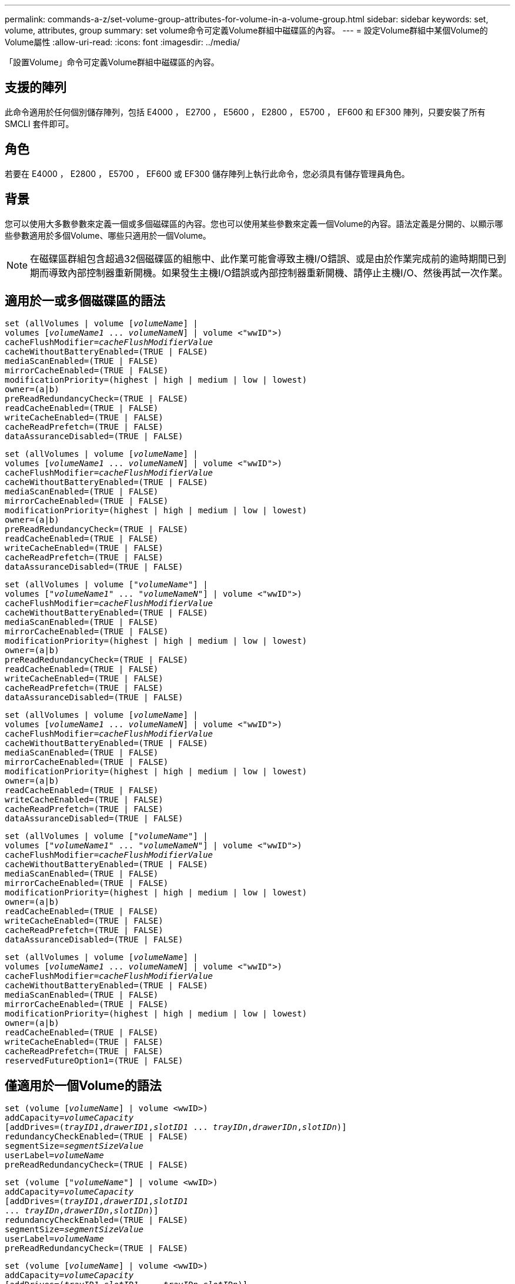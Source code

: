 ---
permalink: commands-a-z/set-volume-group-attributes-for-volume-in-a-volume-group.html 
sidebar: sidebar 
keywords: set, volume, attributes, group 
summary: set volume命令可定義Volume群組中磁碟區的內容。 
---
= 設定Volume群組中某個Volume的Volume屬性
:allow-uri-read: 
:icons: font
:imagesdir: ../media/


[role="lead"]
「設置Volume」命令可定義Volume群組中磁碟區的內容。



== 支援的陣列

此命令適用於任何個別儲存陣列，包括 E4000 ， E2700 ， E5600 ， E2800 ， E5700 ， EF600 和 EF300 陣列，只要安裝了所有 SMCLI 套件即可。



== 角色

若要在 E4000 ， E2800 ， E5700 ， EF600 或 EF300 儲存陣列上執行此命令，您必須具有儲存管理員角色。



== 背景

您可以使用大多數參數來定義一個或多個磁碟區的內容。您也可以使用某些參數來定義一個Volume的內容。語法定義是分開的、以顯示哪些參數適用於多個Volume、哪些只適用於一個Volume。

[NOTE]
====
在磁碟區群組包含超過32個磁碟區的組態中、此作業可能會導致主機I/O錯誤、或是由於作業完成前的逾時期間已到期而導致內部控制器重新開機。如果發生主機I/O錯誤或內部控制器重新開機、請停止主機I/O、然後再試一次作業。

====


== 適用於一或多個磁碟區的語法

[source, cli, subs="+macros"]
----
set (allVolumes | volume pass:quotes[[_volumeName_]] |
volumes pass:quotes[[_volumeName1_ ... _volumeNameN_]] | volume <"wwID">)
pass:quotes[cacheFlushModifier=_cacheFlushModifierValue_]
cacheWithoutBatteryEnabled=(TRUE | FALSE)
mediaScanEnabled=(TRUE | FALSE)
mirrorCacheEnabled=(TRUE | FALSE)
modificationPriority=(highest | high | medium | low | lowest)
owner=(a|b)
preReadRedundancyCheck=(TRUE | FALSE)
readCacheEnabled=(TRUE | FALSE)
writeCacheEnabled=(TRUE | FALSE)
cacheReadPrefetch=(TRUE | FALSE)
dataAssuranceDisabled=(TRUE | FALSE)
----
[source, cli, subs="+macros"]
----
set (allVolumes | volume pass:quotes[[_volumeName_]] |
volumes pass:quotes[[_volumeName1_ ... _volumeNameN_]] | volume <"wwID">)
pass:quotes[cacheFlushModifier=_cacheFlushModifierValue_]
cacheWithoutBatteryEnabled=(TRUE | FALSE)
mediaScanEnabled=(TRUE | FALSE)
mirrorCacheEnabled=(TRUE | FALSE)
modificationPriority=(highest | high | medium | low | lowest)
owner=(a|b)
preReadRedundancyCheck=(TRUE | FALSE)
readCacheEnabled=(TRUE | FALSE)
writeCacheEnabled=(TRUE | FALSE)
cacheReadPrefetch=(TRUE | FALSE)
dataAssuranceDisabled=(TRUE | FALSE)
----
[source, cli, subs="+macros"]
----
set (allVolumes | volume pass:quotes[["_volumeName_"]] |
volumes pass:quotes[["_volumeName1_" ... "_volumeNameN_"]] | volume <"wwID">)
pass:quotes[cacheFlushModifier=_cacheFlushModifierValue_]
cacheWithoutBatteryEnabled=(TRUE | FALSE)
mediaScanEnabled=(TRUE | FALSE)
mirrorCacheEnabled=(TRUE | FALSE)
modificationPriority=(highest | high | medium | low | lowest)
owner=(a|b)
preReadRedundancyCheck=(TRUE | FALSE)
readCacheEnabled=(TRUE | FALSE)
writeCacheEnabled=(TRUE | FALSE)
cacheReadPrefetch=(TRUE | FALSE)
dataAssuranceDisabled=(TRUE | FALSE)
----
[source, cli, subs="+macros"]
----
set (allVolumes | volume pass:quotes[[_volumeName_]] |
volumes pass:quotes[[_volumeName1_ ... _volumeNameN_]] | volume <"wwID">)
pass:quotes[cacheFlushModifier=_cacheFlushModifierValue_]
cacheWithoutBatteryEnabled=(TRUE | FALSE)
mediaScanEnabled=(TRUE | FALSE)
mirrorCacheEnabled=(TRUE | FALSE)
modificationPriority=(highest | high | medium | low | lowest)
owner=(a|b)
readCacheEnabled=(TRUE | FALSE)
writeCacheEnabled=(TRUE | FALSE)
cacheReadPrefetch=(TRUE | FALSE)
dataAssuranceDisabled=(TRUE | FALSE)
----
[source, cli, subs="+macros"]
----
set (allVolumes | volume pass:quotes[["_volumeName_"]] |
volumes pass:quotes[["_volumeName1_" ... "_volumeNameN_"]] | volume <"wwID">)
pass:quotes[cacheFlushModifier=_cacheFlushModifierValue_]
cacheWithoutBatteryEnabled=(TRUE | FALSE)
mediaScanEnabled=(TRUE | FALSE)
mirrorCacheEnabled=(TRUE | FALSE)
modificationPriority=(highest | high | medium | low | lowest)
owner=(a|b)
readCacheEnabled=(TRUE | FALSE)
writeCacheEnabled=(TRUE | FALSE)
cacheReadPrefetch=(TRUE | FALSE)
dataAssuranceDisabled=(TRUE | FALSE)
----
[source, cli, subs="+macros"]
----
set (allVolumes | volume pass:quotes[[_volumeName_]] |
volumes pass:quotes[[_volumeName1_ ... _volumeNameN_]] | volume <"wwID">)
pass:quotes[cacheFlushModifier=_cacheFlushModifierValue_]
cacheWithoutBatteryEnabled=(TRUE | FALSE)
mediaScanEnabled=(TRUE | FALSE)
mirrorCacheEnabled=(TRUE | FALSE)
modificationPriority=(highest | high | medium | low | lowest)
owner=(a|b)
readCacheEnabled=(TRUE | FALSE)
writeCacheEnabled=(TRUE | FALSE)
cacheReadPrefetch=(TRUE | FALSE)
reservedFutureOption1=(TRUE | FALSE)
----


== 僅適用於一個Volume的語法

[source, cli, subs="+macros"]
----
set (volume pass:quotes[[_volumeName_]] | volume <wwID>)
pass:quotes[addCapacity=_volumeCapacity_]
[addDrives=pass:quotes[(_trayID1_,_drawerID1_,_slotID1_ ... _trayIDn_,_drawerIDn_,_slotIDn_)]]
redundancyCheckEnabled=(TRUE | FALSE)
pass:quotes[segmentSize=_segmentSizeValue_]
pass:quotes[userLabel=_volumeName_]
preReadRedundancyCheck=(TRUE | FALSE)
----
[source, cli, subs="+macros"]
----
set (volume pass:quotes[["_volumeName_"]] | volume <wwID>)
pass:quotes[addCapacity=_volumeCapacity_]
[addDrives=pass:quotes[(_trayID1_,_drawerID1_,_slotID1_
... _trayIDn_,_drawerIDn_,_slotIDn_)]]
redundancyCheckEnabled=(TRUE | FALSE)
pass:quotes[segmentSize=_segmentSizeValue_]
pass:quotes[userLabel=_volumeName_]
preReadRedundancyCheck=(TRUE | FALSE)
----
[source, cli, subs="+macros"]
----
set (volume pass:quotes[[_volumeName_]] | volume <wwID>)
pass:quotes[addCapacity=_volumeCapacity_]
[addDrives=pass:quotes[(_trayID1_,_slotID1_ ... _trayIDn_,_slotIDn_)]]
redundancyCheckEnabled=(TRUE | FALSE)
pass:quotes[segmentSize=_segmentSizeValue_]
pass:quotes[userLabel=_volumeName_]
preReadRedundancyCheck=(TRUE | FALSE)
----


== 參數

[cols="2*"]
|===
| 參數 | 說明 


 a| 
《allVolumes》
 a| 
此參數可設定儲存陣列中所有磁碟區的內容。



 a| 
《Volume》（Volume）
 a| 
要定義其內容的Volume名稱。將磁碟區名稱括在方括弧（[]）內。如果Volume名稱含有特殊字元或數字、則必須在方括弧內以雙引號（""）括住Volume名稱。



 a| 
《Volume》（Volume）
 a| 
您要定義內容之磁碟區的全球識別碼（WWID）。將WWID以雙引號（""）括在角括弧（<>）內。

[NOTE]
====
執行此命令時、請勿在WWID中使用分號分隔符號。

====


 a| 
《Volume》（Volume）
 a| 
您要定義內容的數個Volume名稱。所有磁碟區都具有相同的內容。使用下列規則輸入磁碟區名稱：

* 將所有名稱括在方括弧中（[]）。
* 以空格分隔每個名稱。


如果磁碟區名稱有特殊字元或數字、請使用下列規則輸入名稱：

* 將所有名稱括在方括弧中（[]）。
* 將每個名稱括在雙引號（""）內。
* 以空格分隔每個名稱。




 a| 
「cacheFlushModifier」
 a| 
磁碟區資料在資料排清到實體儲存設備之前、保留在快取中的最長時間。有效值列於「附註」區段。



 a| 
「cacheWithoutBatteryEnabled'」
 a| 
此設定可在不使用電池的情況下開啟或關閉快取。若要在不使用電池的情況下開啟快取、請將此參數設為「true」。若要在不使用電池的情況下關閉快取、請將此參數設為「假」。



 a| 
「已啟用的媒體掃描」
 a| 
用於開啟或關閉Volume的媒體掃描的設定。若要開啟媒體掃描、請將此參數設為「true」。若要關閉媒體掃描、請將此參數設為「假」。（如果在儲存陣列層級停用媒體掃描、此參數將不會生效。）



 a| 
「已啟用鏡像快取」
 a| 
開啟或關閉鏡射快取的設定。若要開啟鏡射快取、請將此參數設為「true」。若要關閉鏡射快取、請將此參數設為「假」。



 a| 
「虛製化優先順序」
 a| 
儲存陣列運作時、磁碟區修改的優先順序。有效值包括「最高」、「高」、「中等」、「低」或「最低」。



 a| 
"老闆"
 a| 
擁有該磁碟區的控制器。有效的控制器識別碼為「a」或「b」、其中「a」是插槽A中的控制器、而「b」是插槽B中的控制器僅當您想要變更Volume擁有者時、才使用此參數。



 a| 
「preReadRedundancyCheck」
 a| 
開啟或關閉讀取前備援檢查的設定。開啟讀取前備援檢查、可驗證包含讀取資料之等量磁碟區的RAID備援資料是否一致。讀取前備援檢查只會在讀取作業上執行。若要開啟預先讀取備援檢查、請將此參數設為「true」。若要關閉預先讀取備援檢查、請將此參數設為「假」。

[NOTE]
====
請勿在非備援磁碟區（例如RAID 0磁碟區）上使用此參數。

====


 a| 
「已啟用快取」
 a| 
開啟或關閉讀取快取的設定。若要開啟讀取快取、請將此參數設為「true」。若要關閉讀取快取、請將此參數設為「假」。



 a| 
「已啟用寫入快取」
 a| 
開啟或關閉寫入快取的設定。若要開啟寫入快取、請將此參數設為「true」。若要關閉寫入快取、請將此參數設為「假」。



 a| 
「cacheReadPrefetch」
 a| 
開啟或關閉快取讀取預先擷取的設定。若要關閉快取讀取預先擷取、請將此參數設為「假」。若要開啟快取讀取預先擷取、請將此參數設為「true」。



 a| 
「Data AssuranceDisabled」
 a| 
此設定可關閉特定Volume的資料保證。

若要讓此參數具有意義、您的Volume必須具備資料保證能力。此參數可將磁碟區從支援資料保證的磁碟區變更為無法支援資料保證的磁碟區。

[NOTE]
====
此選項僅適用於磁碟機支援DA的啟用。

====
若要從支援資料保證的磁碟區移除資料保證、請將此參數設為「true」。

[NOTE]
====
如果您從磁碟區移除資料保證、就無法重設該磁碟區的資料保證。

====
若要重設磁碟區上資料的資料保證、並從中移除資料保證、請執行下列步驟：

. 從磁碟區移除資料。
. 刪除Volume。
. 使用刪除的磁碟區內容重新建立新的磁碟區。
. 設定新磁碟區的資料保證。
. 將資料移至新的Volume。




 a| 
《addCapacity》
 a| 
用於增加定義內容之磁碟區的儲存大小（容量）的設定。大小的定義單位為「位元組」、「KB」、「MB」、「GB」或「TB」。預設值為「位元組」。



 a| 
《附加磁碟機》
 a| 
對於大容量磁碟機匣、請指定磁碟機的匣ID值、藥櫃ID值及插槽ID值。對於低容量磁碟機匣、請指定磁碟機的匣ID值和插槽ID值。紙匣ID值為0至99。藥櫃ID值為1至5。

所有插槽ID上限為24。插槽ID值的開頭為0或1、視紙匣機型而定。與E2800和E5700控制器相容的磁碟機匣具有從0開始的插槽ID編號。與E2700和E5600控制器相容的磁碟機匣具有插槽ID編號、從1開始。

將紙匣ID值、藥櫃ID值和插槽ID值括在方括弧（[]）中。

如果您需要指定額外的磁碟機來容納新的大小、請使用此參數搭配「addCapacity」參數。



 a| 
「已啟用重複檢查」
 a| 
在媒體掃描期間開啟或關閉備援檢查的設定。若要開啟備援檢查、請將此參數設為「true」。若要關閉備援檢查、請將此參數設為「假」。



 a| 
'大小'
 a| 
控制器在磁碟區中的單一磁碟機上寫入資料的資料量（以KB為單位）、然後再將資料寫入下一個磁碟機。有效值包括"8"、"16"、"32"、"64"、"128"、 "256"或"512"。



 a| 
「userLabel」
 a| 
您要為現有磁碟區指定的新名稱。請以雙引號（""）括住新的Volume名稱。



 a| 
「preReadRedundancyCheck」
 a| 
此設定可在讀取作業期間檢查等量磁碟區上RAID備援資料的一致性。請勿將此作業用於非備援磁碟區、例如RAID層級0。若要檢查備援一致性、請將此參數設為「true」。如果不進行等量磁碟區檢查、請將此參數設為「假」。

|===


== 附註

主機I/O錯誤可能會導致磁碟區群組超過32個磁碟區。這項作業也可能會導致內部控制器重新開機、因為在作業完成之前的逾時期間已到期。如果遇到此問題、請停止主機I/O、然後再試一次作業。

使用此命令時、您可以指定一或多個選用參數。

您一次只能將這些參數套用至一個Volume：

* 《addCapacity》
* '大小'
* 「userLabel」
* 「logicalUnitsNumber」




== 新增容量、新增磁碟機和區段大小

設定「addCapacity」參數、「addDrives」參數或「Size」參數、會啟動一項無法停止的長時間執行作業。這些長期執行的作業會在背景執行、不會妨礙您執行其他命令。若要顯示長期執行作業的進度、請使用「show volume actionProgress」命令。



== 快取排清修改器

此表列出快取齊面修正值的有效值。

[cols="2*"]
|===
| 價值 | 說明 


 a| 
《立即》
 a| 
資料一旦放入快取、就會立即排清。



 a| 
".25"
 a| 
資料會在250毫秒後排清。



 a| 
".5"
 a| 
資料會在500毫秒後排清。



 a| 
".75"
 a| 
資料會在750毫秒後排清。



 a| 
第1名
 a| 
資料會在1秒後排清



 a| 
"1.5"
 a| 
資料會在1500毫秒後排清。



 a| 
2）
 a| 
資料會在2秒後排清



 a| 
《5》
 a| 
資料會在5秒後排清



 a| 
《10》
 a| 
資料會在10秒後排清



 a| 
20歲
 a| 
資料會在20秒後排清



 a| 
《60》
 a| 
資料會在60秒（1分鐘）後排清。



 a| 
"120"
 a| 
資料會在120秒（2分鐘）後排清。



 a| 
《300》
 a| 
資料會在300秒（5分鐘）後排清。



 a| 
"1200"
 a| 
資料會在1200秒（20分鐘）後排清。



 a| 
"3600"
 a| 
資料會在3、600秒（1小時）後排清。



 a| 
《無限大》
 a| 
快取中的資料不受任何年齡或時間限制的限制。資料會根據控制器管理的其他準則進行排清。

|===
[NOTE]
====
請勿將「cacheFlushModer」參數的值設為超過10秒。例外情況是為了測試目的。在執行任何設定「cacheFlushModer」參數值超過10秒的測試之後、將「cacheFlushModer」參數的值傳回10秒或更短的秒數。

====


== 未啟用電池的快取

不含電池的寫入快取可在控制器電池完全耗盡、未充滿電或不存在時、繼續寫入快取。如果您將此參數設為「true」、但沒有不斷電系統（UPS）或其他備份電源、則儲存陣列的電力可能會中斷。如果停用寫入快取、此參數將不會生效。



== 修改優先順序

修改優先順序定義修改Volume內容時所使用的系統資源量。如果您選取最高優先順序層級、則磁碟區修改會使用最多的系統資源、進而降低主機資料傳輸的效能。



== 快取讀取預先擷取

「cacheReadPrefetch」參數可讓控制器將其他資料區塊複製到快取中、同時控制器讀取並複製主機從磁碟機要求的資料區塊到快取中。此動作可增加日後從快取執行資料要求的機會。對於使用循序資料傳輸的多媒體應用程式而言、快取讀取預先擷取非常重要。您使用的儲存陣列組態設定、會決定控制器讀取到快取的其他資料區塊數目。「cacheReadPrefetch」參數的有效值為「true」或「假」。



== 區段大小

區段大小決定控制器在磁碟區中的單一磁碟機上寫入多少資料區塊、然後再將資料寫入下一個磁碟機。每個資料區塊儲存512個位元組的資料。資料區塊是最小的儲存單位。區段的大小決定其包含多少資料區塊。例如、8-KB區段可容納16個資料區塊。64 KB區段可容納128個資料區塊。

當您輸入區段大小的值時、會對照控制器在執行時間提供的支援值來檢查該值。如果您輸入的值無效、控制器會傳回有效值清單。使用單一磁碟機進行單一要求時、其他磁碟機仍可同時處理其他要求。

如果磁碟區位於單一使用者正在傳輸大量資料（例如多媒體）的環境中、則當單一資料傳輸要求以單一資料等量磁碟區來處理時、效能就會達到最大化。（資料等量磁碟區是區段大小乘以磁碟區群組中用於資料傳輸的磁碟機數量。） 在此情況下、多個磁碟機用於相同的要求、但每個磁碟機只能存取一次。

若要在多使用者資料庫或檔案系統儲存環境中達到最佳效能、請設定區段大小、將滿足資料傳輸要求所需的磁碟機數量降至最低。



== 最低韌體層級

5新增「addCapacity」參數。

7.10新增「preReadRedundancyCheck」參數。

7.60新增「drawerID」使用者輸入。

7.75新增「data AssuranceDisabled」參數。

8.10會修正快取排清表中的「cacheFlushModer」參數值。

